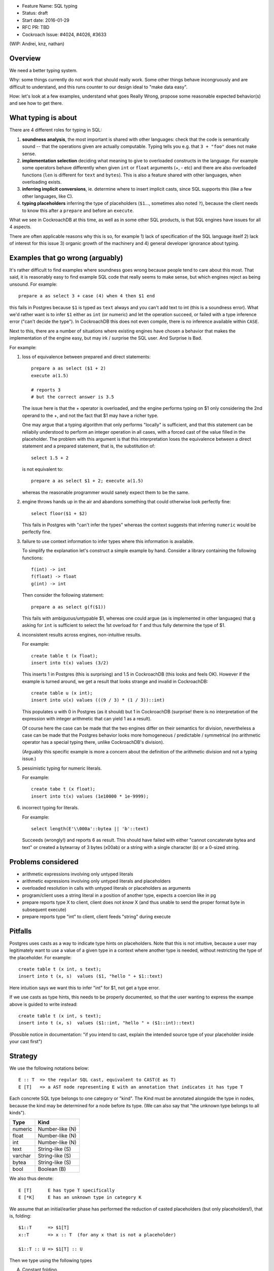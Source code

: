 - Feature Name: SQL typing
- Status: draft
- Start date: 2016-01-29
- RFC PR: TBD
- Cockroach Issue: #4024, #4026, #3633

(WIP: Andrei, knz, nathan)

Overview
========

We need a better typing system.

Why: some things currently do not work that should really work. Some
other things behave incongruously and are difficult to understand, and
this runs counter to our design ideal to "make data easy".

How: let's look at a few examples, understand what goes Really Wrong,
propose some reasonable expected behavior(s) and see how to get there.

What typing is about
====================

There are 4 different roles for typing in SQL:

1. **soundness analysis**, the most important is shared with other
   languages: check that the code is semantically sound -- that the
   operations given are actually computable. Typing tells you
   e.g. that ``3 + "foo"`` does not make sense.

2. **implementation selection** deciding what meaning to give
   to overloaded constructs in the language. For example some
   operators behave differently when given ``int`` or ``float``
   arguments (+, - etc) and there are also overloaded functions
   (``len`` is different for ``text`` and ``bytes``). This is also a
   feature shared with other languages, when overloading exists.

3. **inferring implicit conversions**, ie. determine where to
   insert implicit casts, since SQL supports this (like a few other
   languages, like C).

4. **typing placeholders** inferring the type of
   placeholders (``$1``..., sometimes also noted ``?``), because the
   client needs to know this after a ``prepare`` and before an
   ``execute``.


What we see in CockroachDB at this time, as well as in some other SQL
products, is that SQL engines have issues for all 4 aspects.

There are often applicable reasons why this is so, for example
1) lack of specification of the SQL language itself 2) lack of
interest for this issue 3) organic growth of the machinery and 4)
general developer ignorance about typing.

Examples that go wrong (arguably)
=================================

It's rather difficult to find examples where soundness goes wrong
because people tend to care about this most. That said, it is
reasonably easy to find example SQL code that really seems to make
sense, but which engines reject as being unsound. For example::

    prepare a as select 3 + case (4) when 4 then $1 end

this fails in Postgres because ``$1`` is typed as ``text`` always and
you can't add text to int (this is a soundness error). What we'd
rather want is to infer ``$1`` either as ``int`` (or numeric) and let
the operation succeed, or failed with a type inference error ("can't
decide the type"). In CockroachDB this does not even compile, there is
no inference available within ``CASE``.

Next to this, there are a number of situations where existing engines
have chosen a behavior that makes the implementation of the engine
easy, but may irk / surprise the SQL user. And Surprise is Bad.

For example:

1) loss of equivalence between prepared and direct statements::

     prepare a as select ($1 + 2)
     execute a(1.5)

     # reports 3
     # but the correct answer is 3.5

   The issue here is that the + operator is overloaded, and the
   engine performs typing on $1 only considering the 2nd operand to
   the +, and not the fact that $1 may have a richer type.

   One may argue that a typing algorithm that only performs "locally"
   is sufficient, and that this statement can be reliabily understood
   to perform an integer operation in all cases, with a forced cast of
   the value filled in the placeholder. The problem with this argument
   is that this interpretation loses the equivalence between a direct
   statement and a prepared statement, that is, the substitution of::

      select 1.5 + 2

   is not equivalent to::

      prepare a as select $1 + 2; execute a(1.5)

   whereas the reasonable programmer would sanely expect them to be
   the same.

2) engine throws hands up in the air and abandons something that could
   otherwise look perfectly fine::

       select floor($1 + $2)

   This fails in Postgres with "can't infer the types" whereas the
   context suggests that inferring ``numeric`` would be perfectly
   fine.

3) failure to use context information to infer types where this
   information is available.

   To simplify the explanation let's construct a simple example by
   hand. Consider a library containing the following functions::

        f(int) -> int
	f(float) -> float
	g(int) -> int

   Then consider the following statement::

        prepare a as select g(f($1))

   This fails with ambiguous/untypable $1, whereas one could argue (as
   is implemented in other languages) that ``g`` asking for ``int`` is
   sufficient to select the 1st overload for ``f`` and thus fully
   determine the type of $1.
   
4) inconsistent results across engines, non-intuitive results.

   For example::

        create table t (x float);
	insert into t(x) values (3/2)

   This inserts 1 in Postgres (this is surprising) and 1.5 in
   CockroachDB (this looks and feels OK). However 
   if the example is turned around, we get a result that looks
   strange and invalid in CockroachDB::

        create table u (x int);
	insert into u(x) values (((9 / 3) * (1 / 3))::int)

   This populates ``u`` with 0 in Postgres (as it should) but 1 in
   CockroachDB (surprise! there is no interpretation of the expression
   with integer arithmetic that can yield 1 as a result).

   Of course here the case can be made that the two engines differ on
   their semantics for division, nevertheless a case can be made that
   the Postgres behavior looks more homogeneous / predictable /
   symmetrical (no arithmetic operator has a special typing there, unlike
   CockroachDB's division).

   (Arguably this specific example is more a concern about the
   definition of the arithmetic division and not a typing issue.)

5) pessimistic typing for numeric literals.

   For example::

      create tabe t (x float);
      insert into t(x) values (1e10000 * 1e-9999);

   

6) incorrect typing for literals.

   For example::

      select length(E'\\000a'::bytea || 'b'::text)

   Succeeds (wrongly!) and reports 6 as result.  This should have
   failed with either "cannot concatenate bytea and text" or created a
   bytearray of 3 bytes (\x00ab) or a string with a single
   character (b) or a 0-sized string.

Problems considered
===================

- arithmetic expressions involving only untyped literals
- arithmetic expressions involving only untyped literals and placeholders
- overloaded resolution in calls with untyped literals or placeholders as arguments
- program/client uses a string literal in a position of another type, expects a coercion like in pg
- prepare reports type X to client, client does not *know* X (and thus unable to send the proper format byte in subsequent execute)
- prepare reports type "int" to client, client feeds "string" during execute



Pitfalls
========

Postgres uses casts as a way to indicate type hints on
placeholders. Note that this is not intuitive, because
a user may legitimately want to
use a value of a given type in a context where another type is needed,
without restricting the type of the placeholder. For example::

  create table t (x int, s text);
  insert into t (x, s)  values ($1, "hello " + $1::text)

Here intuition says we want this to infer "int" for $1, not get a type error.

If we use casts as type hints, this needs to be properly documented, so that
the user wanting to express the exampe above is guided to write instead::

  create table t (x int, s text);
  insert into t (x, s)  values ($1::int, "hello " + ($1::int)::text)

(Possible notice in documentation: "if you intend to cast, explain
the intended source type of your placeholder inside your cast first")

Strategy
========

We use the following notations below::

   E :: T  => the regular SQL cast, equivalent to CAST(E as T)
   E [T]   => a AST node representing E with an annotation that indicates it has type T

Each concrete SQL type belongs to one category or "kind". The Kind
must be annotated alongside the type in nodes, because the kind may be
determined for a node before its type. (We can also say that "the
unknown type belongs to all kinds").

======== =================
Type     Kind
======== =================
numeric  Number-like (N)
float    Number-like (N)
int      Number-like (N)
text     String-like (S)
varchar  String-like (S)
bytea    String-like (S)
bool     Boolean (B)
======== =================
    
We also thus denote::

   E [T]      E has type T specifically
   E [*K]     E has an unknown type in category K


We assume that an initial/earlier phase has performed
the reduction of casted placeholders (but only placeholders!), that is, folding::

     $1::T      => $1[T]
     x::T       => x :: T  (for any x that is not a placeholder)

     $1::T :: U => $1[T] :: U

Then we type using the following types

A. Constant folding.

   This reduces complex expressions without losing information (like
   in Go!). Literal constants are evaluated using either their type if
   intrinsically known (for unambiguous literals like true/false), or
   an internal exact implementation type for ambiguous literals. This
   is performed for all expressions involving only untyped literals
   and functions applications applied only to such expressions.
   
   Which exact types are used:
   - for literals that look like numbers, the type from the ... library
   - for literals that look like strings, use bytea internally
   
   While the constant expressions are folded, the results must be
   typed using either the intrinsic type if all operands had one; or
   the unknown type for a specific kind when the operands did not have
   a single intrinsic type.
   
   For example::
   
     true and false               => false[bool]
     'a' + 'b'                    => "ab"[*S]
     E'a\\000' + 'b'              => "a\0b"[*S]
     12 + 3.5                     => 15.5[*N]
     case 1 when 1 then x         => x[?]
     case 1 when 1 then 2         => 2[*N]
     3 + case 1 when 1 then 2     => 5[*N]
     abs(-2)                      => 2[*N]
     abs(-2e10000)                => 2e10000[*N]

   Note that folding does not take place for functions/operators that are overloaded
   and when the operands have different types (we resolve type coercions at a later phase)::

     23 + 'abc'                   => 23[*N] + 'abc'[*S]
     23 + sin(23)                 => 23[*N] + -0.8462204041751706[float]

   Folding does "as much work as possible", for example::

     case x when 1 + 2 then 3 - 4 => (case x[?] when 3[*N] then -1[*N])[*N]

   Note that casts select a specific type, but may stop the fold because the surrounding
   operation becomes applied to different types::

     true::bool and false         => false[bool] (both operands of "and" are bool)
     1::int + 23                  => 1[int] + 23[*N]
     (2 + 3)::int + 23            => 5[int] + 23[*N]

   The optimization for functions only takes place for a limited subset
   of supported functions, they need to be pure and have an
   implementation for the exact type.

B. Culling and candidate type collection.

   This phase collects candidate types for AST nodes, does a
   pre-selection of candidates for overloaded calls and computes
   intersections.

   This is a depth-first, post-order traversal. At every node:
   
   i.   the candidate types of the children are computed first
   
   ii.  the current node is looked at, some candidate overloads may be filtered out
   
   iii. in case of call to an overloaded op/fun, the argument types are used to restrict the candidate set
        of the direct child nodes (set intersection).
	
   iv.  if the steps above determine more than 1 possible type for a node, and that node
        is neither a constant nor a placeholder, typing fails as ambiguous. If the step determines
	there are no possible types for a node, fail as a typing error.

        (Note: this is probably a point where we can look at implicit coercions)

   For this step we expand all the "unknown type in kind K" notations into the actual
   set of possible types in that kind.

   Simple example::

      5[int] + 23[*N]

   This filters the candidates for + to only the one taking int and int (rule ii).  Then by rule iii
   the annotation on  23 is changed, and we obtain::

      ( 5[int] + 23[int] )[int]
      
   Another example::

     'abc' + $1

   In this expression constant folding/typing has given us type [text,bytea]
   (all types in kind S) for the literal 'abc' and "unknown" (any
   type) for $1.

   The addition has has many overloads, but the 1st argument's candidate types ([text,bytea])
   restricts the overload to those candidates (rule ii)::

         text x text -> text
	 bytea x bytea -> bytea

   Given this information (restriction of the overload) we change the
   type annotation on the 2nd argument to intersect with the possible
   types at that location::
     
         'abc'[text,bytea] + $1[text,bytea]

   And given these arguments, we resolve the set of possible types
   for the addition as a whole::

         ('abc'[text,bytea] + $1[text,bytea] )[text,bytea]

   Another example::
   
       f:int->int
       f:float->float
       f:text->text
       (12 + $1) + f($1)

   We type as follows::

       (12[*N] + $1) + f($1)
          .
	  
       (12[*N] + $1[*N]) + f($1[*N])
                   .
                   Note that the placeholders in the AST share
		   their type annotation between all their occurrences
		   (this is unique to them, e.g. literals have
		   separate type annotations)

       (12[*N] + $1[*N])[*N] + f($1[*N])
                        .

       (12[*N] + $1[*N])[*N] + f($1[*N])
                                 .
				 (nothing to do anymore)

       (12[*N] + $1[*N])[*N] + f($1[*N])
                               .

    At this point, we are looking at ``f($1[int,float,numeric,...])``.
    Yet f is only overloaded for int and float, therefore, we restrict
    the set of candidates to those allowed by the type of $1 at that point,
    and that reduces us to::

        f:int->int
	f:float->float
   
    And the typing continues, restricting the type of $1::

       (12[*N] + $1[int,float])[*N] + f($1[int,float])
                                      .

       (12[*N] + $1[int,float])[*N] + f($1[int,float])[int,float]
                                      .

       (12[*N] + $1[int,float])[*N] + f($1[int,float])[int,float]
                                    .

    Aha! Now the plus sees an operand on the right more restricted than the one on the left,
    so it filters out all the unapplicable candidates, and only the following are left over::

       +: int,int->int
       +: float,float->float

    And thus this phase completes with::

       ((12[*N] + $1[int,float])[int,float] + f($1[int,float])[int,float])[int,float]
                                            .

    Notice how the restrictions only apply to the direct children
    nodes when there is a call and not pushed further down (e.g. to
    ``12[*N]`` in this example).

C. Repeat B as long as there is at least one candidate set with more
   than 1 type, and until the candidate sets do not evolve any more.

   This simplifies the example above to::

     ((12[int,float] + $1[int,float])[int,float] + f($1[int,float])[int,float])[int,float]
     
D. Refine the type of constants. 

   This is a depth-first, post-order traversal.

   For every constant with more than one type in its candidate type
   set, pick the best type that can represent the constant.

   - for numeric types, we use the order int, float, numeric
   - for strings and bytea, we use string if possible (no nul byte nor
     invalid unicode encoding), otherwise bytea

   For example::

     12[int,float] + $1[int,float] => 12[int] + $1[int, float]


   The reason why we consider constants here (and not placeholders) is that
   the programmers express an intent about typing in the form of their literals.
   That is, there is a special meaning expressed by writing "2.0" instead of "2".

E. Run B-C again. This will refine the type of placeholders
   automatically.

F. If there is any remaining candidate type set with more than one
   candidate, fail with ambiguous.


Revisiting the examples from earlier with this strategy
=======================================================

::

    prepare a as select 3 + case (4) when 4 then $1 end
                        3[*N] + $1[?]     A
                        3[*N] + $1[*N]    B
                        3[int] + $1[*N]   D
			3[int] + $1[int]  B

    OK
 
    prepare a as select ($1 + 2)
                         $1[*N] + 2[*N]   B
			 $1[*N] + 2[int]  D
			 $1[int] + 2[int] B
    execute a(1.5)
    (Casualty, but recoverable by explicit type hints in the prepare
    statement)


    select floor($1 + $2)
                 $1[*N] + $2[*N]  B
    => failure
    (Casualty, can't push demanded types yet)


    f(int) -> int
    f(float) -> float
    g(int) -> int
    prepare a as select g(f($1))
                            $1[int,float]  B
    => failure
    (Casualty, can't push demanded types yet)

    create table t (x decimal);
    insert into t(x) values (3/2)
                             (3/2)[*N]        A
			     (3/2)[decimal]   B

    OK
    
    create table u (x int);
    insert into u(x) values (((9 / 3) * (1 / 3))::int)
                               3 * (1/3)::int   A
                               1::int           A
			       1[int]           A
			       
    OK

    create tabe t (x float);
    insert into t(x) values (1e10000 * 1e-9999)
                             10[*N]    A
                             10[float] B
			     
    OK

    select length(E'\\000' + 'a'::bytea)
                  E'\\000'[*S] + 'a'[bytea]  
		  E'\\000'[bytea] + 'a'[bytea]  B
		 
    OK

    select length(E'\\000a'::bytea || 'b'::text)
                  E'\\000a'[bytea] || 'b'[text]
		  then failure, no overload for || found
		  
    OK		  

    f:int,float->int
    f:string,string->int
    g:float,numeric->int
    g:string,string->int
    h:numeric,float->int
    h:string,string->int
    prepare a as select  f($1,$2) + g($2,$3) + h($3,$1)
              f($1[int,text],$2[float,text]) + ....
	      .
	      f(...)+g($2[float,text],$3[numeric,text]) + ...
	                                .
              f(...)+g(...)+h($3[numeric,text],$1[text])
	                                         .

              (B re-iterates)

              f($1[text],$2[text]) + ...
	                   .    
	      f(...)+g($2[text],$3[text]) + ...
	                          .
              f(...)+g(...)+h($3[text],$1[text])
	                                 .

              (B stops, all types have been resolved)

     => $1, $2, $3 must be texts
     

     select (3 + $1) + ($1 + 3.5)
             3[*N] + $1[*N] + $1[*N] + 3.5[*N]       B
             3[int] + $1[*N] + $1[*N] + 3.5[float]   D
             3[int] + $1[int] + ...                  B
                      .
             3[int] + $1[int] + $1[int] + 3.5[float] B
		                       .  failure, unknown overload

     (Casualty? Postgres infers numeric)

